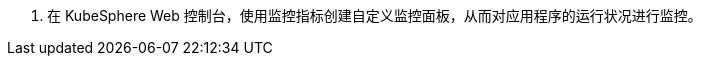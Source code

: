 // :ks_include_id: b79841529a1d49a19e7e17eac5decf19
. 在 KubeSphere Web 控制台，使用监控指标创建自定义监控面板，从而对应用程序的运行状况进行监控。
